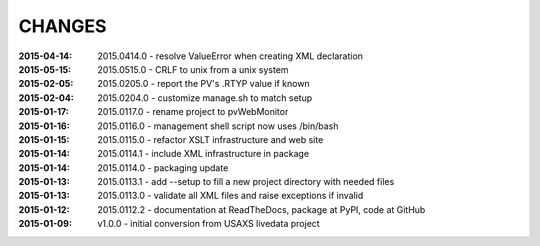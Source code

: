 .. this document is in ReSTructured text format

=======
CHANGES
=======

:2015-04-14: 2015.0414.0 - resolve ValueError when creating XML declaration
:2015-05-15: 2015.0515.0 - CRLF to unix from a unix system
:2015-02-05: 2015.0205.0 - report the PV's .RTYP value if known
:2015-02-04: 2015.0204.0 - customize manage.sh to match setup
:2015-01-17: 2015.0117.0 - rename project to pvWebMonitor
:2015-01-16: 2015.0116.0 - management shell script now uses /bin/bash
:2015-01-15: 2015.0115.0 - refactor XSLT infrastructure and web site
:2015-01-14: 2015.0114.1 - include XML infrastructure in package
:2015-01-14: 2015.0114.0 - packaging update
:2015-01-13: 2015.0113.1 - add --setup to fill a new project directory with needed files
:2015-01-13: 2015.0113.0 - validate all XML files and raise exceptions if invalid
:2015-01-12: 2015.0112.2 - documentation at ReadTheDocs, package at PyPI, code at GitHub
:2015-01-09: v1.0.0 - initial conversion from USAXS livedata project
